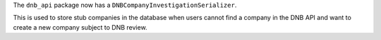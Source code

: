 The ``dnb_api`` package now has a ``DNBCompanyInvestigationSerializer``.

This is used to store stub companies in the database when users cannot find a company in the DNB API and want to create a new company subject to DNB review.